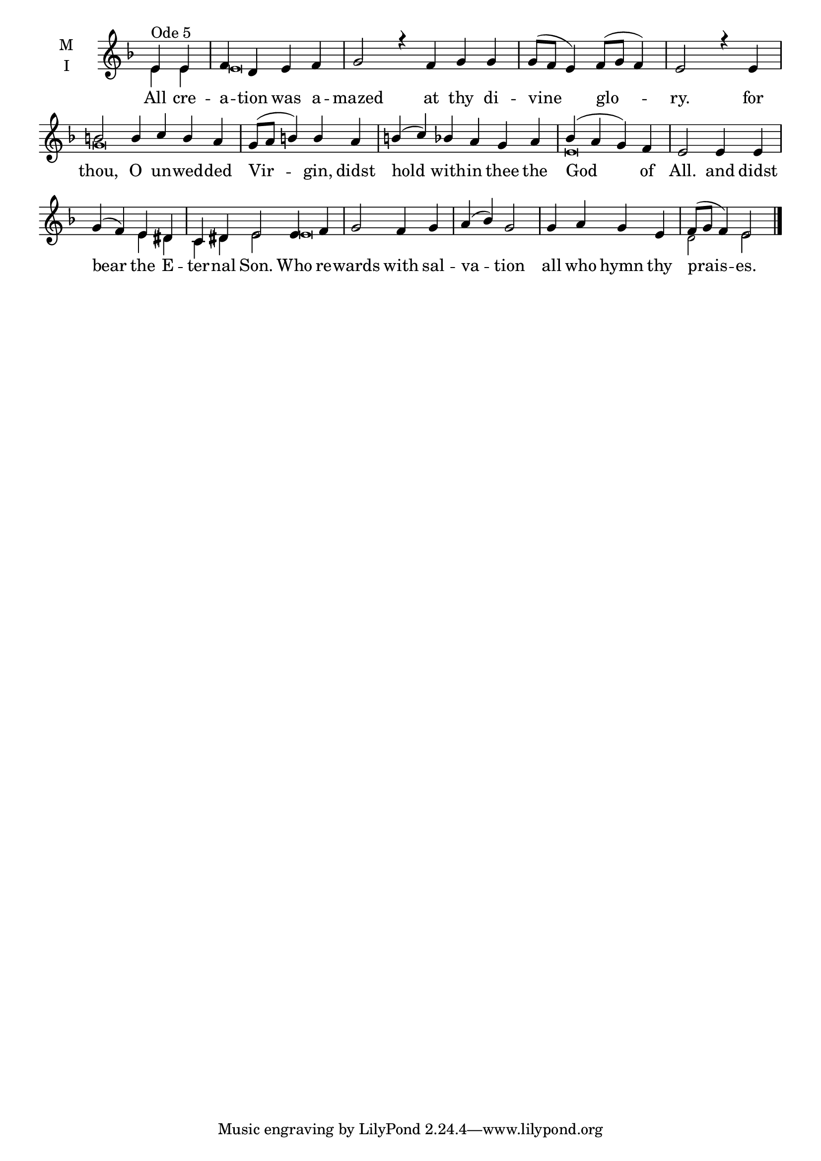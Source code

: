 \version "2.18.2"

twobm=\set Timing.measureLength = #(ly:make-moment 2/4)
fourbm=\set Timing.measureLength = #(ly:make-moment 4/4)
sixbm= \set Timing.measureLength = #(ly:make-moment 6/4)

global = {
  \time 4/4 % Starts with
  \key d \minor
}

lyricText = \lyricmode {
  All cre -- a -- tion was a -- mazed
  at thy di -- vine glo -- ry.
  for thou, O un -- wed -- ded Vir -- gin,
  didst hold with -- in thee the God of All.
  and didst bear the E -- ter -- nal Son.
  Who re -- wards with sal -- va -- tion
  all who hymn thy prais -- es.
}

melody = \relative g' { \global
  \partial 2 e4^"Ode 5" e | f d e f |\sixbm g2
  r4 f g g |\fourbm g8( f e4) f8( g f4) |\fourbm e2
  r4 e4 |\sixbm b'2 b4 c b a |\fourbm g8( a b4) b
  a4 |\sixbm b( c) bes a g a |\fourbm bes( a g) f | e2
  e4 e | g( f) e dis |\sixbm c dis e2
  e4 f |\fourbm g2 f4 g | a( bes) g2 | g4 a g e | f8( g f4) e2
  \bar"|."
}

ison = \relative g' { \global \tiny
  e4 e e\breve s\breve s2
  g\breve s
  e\breve s2 e4 dis c dis e2
  e\breve s1.
  d2 e
}

\score {
  \new ChoirStaff <<
    \new Staff \with {
      \accidentalStyle StaffGroup.modern-voice-cautionary
      midiInstrument = "choir aahs"
      instrumentName = \markup \center-column { M I }
    } <<
      \new Voice = "melody" { \voiceOne \melody }
      \new Voice = "ison" { \voiceTwo \ison }
    >>
    \new Lyrics \with {
      \override VerticalAxisGroup #'staff-affinity = #CENTER
    } \lyricsto "melody" \lyricText

  >>
  \layout {
    \context {
      \Staff
      \remove "Time_signature_engraver"
    }
    \context {
      \Score
      \omit BarNumber
    }
  }
  \midi { \tempo 4 = 200
          \context {
            \Voice
            \remove "Dynamic_performer"
    }
  }
}
